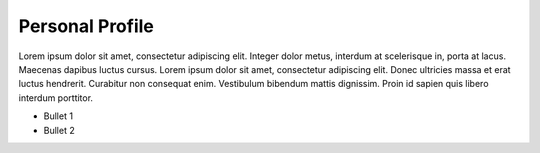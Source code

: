 
Personal Profile
#################

Lorem ipsum dolor sit amet, consectetur adipiscing elit. Integer dolor metus, interdum at scelerisque in, porta at lacus. Maecenas dapibus luctus cursus. Lorem ipsum dolor sit amet, consectetur adipiscing elit. Donec ultricies massa et erat luctus hendrerit. Curabitur non consequat enim. Vestibulum bibendum mattis dignissim. Proin id sapien quis libero interdum porttitor.

* Bullet 1
* Bullet 2




